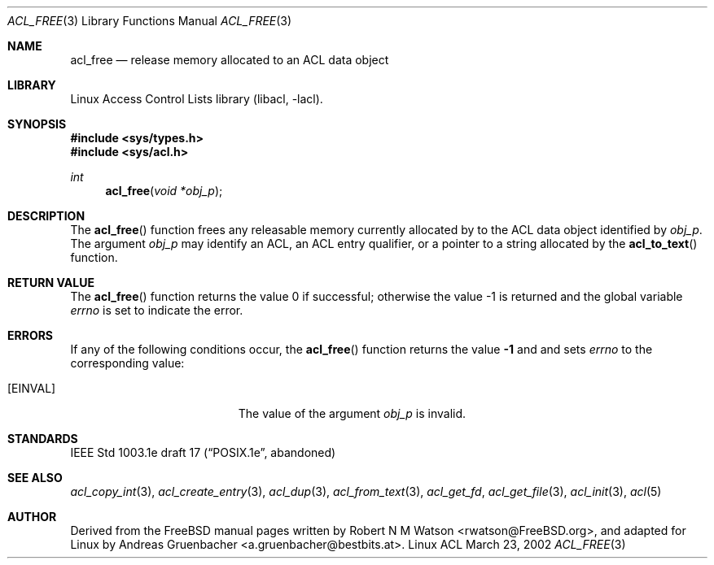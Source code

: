.\" Access Control Lists manual pages
.\"
.\" (C) 2002 Andreas Gruenbacher, <a.gruenbacher@bestbits.at>
.\"
.\" This is free documentation; you can redistribute it and/or
.\" modify it under the terms of the GNU General Public License as
.\" published by the Free Software Foundation; either version 2 of
.\" the License, or (at your option) any later version.
.\"
.\" The GNU General Public License's references to "object code"
.\" and "executables" are to be interpreted as the output of any
.\" document formatting or typesetting system, including
.\" intermediate and printed output.
.\"
.\" This manual is distributed in the hope that it will be useful,
.\" but WITHOUT ANY WARRANTY; without even the implied warranty of
.\" MERCHANTABILITY or FITNESS FOR A PARTICULAR PURPOSE.  See the
.\" GNU General Public License for more details.
.\"
.\" You should have received a copy of the GNU General Public
.\" License along with this manual.  If not, see
.\" <http://www.gnu.org/licenses/>.
.\"
.Dd March 23, 2002
.Dt ACL_FREE 3
.Os "Linux ACL"
.Sh NAME
.Nm acl_free
.Nd release memory allocated to an ACL data object
.Sh LIBRARY
Linux Access Control Lists library (libacl, \-lacl).
.Sh SYNOPSIS
.In sys/types.h
.In sys/acl.h
.Ft int
.Fn acl_free "void *obj_p"
.Sh DESCRIPTION
The
.Fn acl_free
function frees any releasable memory currently allocated by to the ACL data object identified by
.Va obj_p .
The argument
.Va obj_p
may identify an ACL, an ACL entry qualifier, or a pointer to a string
allocated by the
.Fn acl_to_text
function.
.\" .Sh IMPLEMENTATION NOTES
.\" True64 prints a compile time warning for acl_free(text) if text was
.\" produced by acl_to_text(). Bad!
.Sh RETURN VALUE
.Rv -std acl_free
.Sh ERRORS
If any of the following conditions occur, the
.Fn acl_free
function returns the value
.Li -1
and and sets
.Va errno
to the corresponding value:
.Bl -tag -width Er
.It Bq Er EINVAL
The value of the argument
.Va obj_p
is invalid.
.El
.Sh STANDARDS
IEEE Std 1003.1e draft 17 (\(lqPOSIX.1e\(rq, abandoned)
.Sh SEE ALSO
.Xr acl_copy_int 3 ,
.Xr acl_create_entry 3 ,
.Xr acl_dup 3 ,
.Xr acl_from_text 3 ,
.Xr acl_get_fd ,
.Xr acl_get_file 3 ,
.Xr acl_init 3 ,
.Xr acl 5
.Sh AUTHOR
Derived from the FreeBSD manual pages written by
.An "Robert N M Watson" Aq rwatson@FreeBSD.org ,
and adapted for Linux by
.An "Andreas Gruenbacher" Aq a.gruenbacher@bestbits.at .
